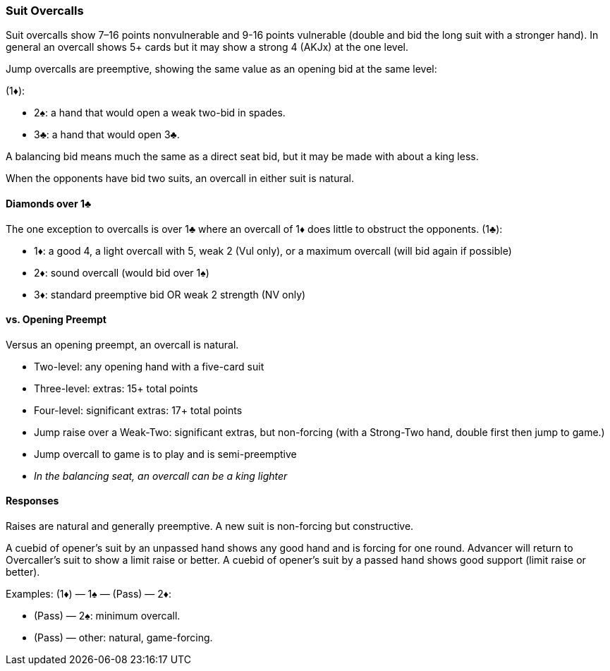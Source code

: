 ### Suit Overcalls
Suit overcalls show 7–16 points nonvulnerable and 9-16 points vulnerable
(double and bid the long suit with a stronger hand). 
In general an overcall shows 5+ cards 
but it may show a strong 4 (AKJx) at the one level.

Jump overcalls are preemptive, showing the same value as an opening bid at the
same level:

(1♦):

* 2♠: a hand that would open a weak two-bid in spades.
* 3♣: a hand that would open 3♣.
   
A balancing bid means much the same as a direct seat bid, 
but it may be made with about a king less.

When the opponents have bid two suits,
an overcall in either suit is natural.

#### Diamonds over 1♣
The one exception to overcalls is over 1♣ where an overcall of 1♦ does little to obstruct the opponents.
(1♣):

* 1♦: a good 4, a light overcall with 5, weak 2 (Vul only), or a maximum overcall (will bid again if possible)
* 2♦: sound overcall (would bid over 1♠)
* 3♦: standard preemptive bid OR weak 2 strength (NV only)

#### vs. Opening Preempt
Versus an opening preempt, an overcall is natural. 

* Two-level: any opening hand with a five-card suit
* Three-level: extras: 15+ total points
* Four-level: significant extras: 17+ total points
* Jump raise over a Weak-Two: significant extras, but non-forcing
(with a Strong-Two hand, double first then jump to game.)
* Jump overcall to game is to play and is semi-preemptive
* _In the balancing seat, an overcall can be a king lighter_

#### Responses
Raises are natural and generally preemptive.
A new suit is non-forcing but constructive.

A cuebid of opener’s suit by an unpassed hand shows any good hand and is forcing for one round. Advancer will return to Overcaller's suit to show a limit raise or better.
A cuebid of opener's suit by a passed hand shows good support (limit raise or better).

Examples:
(1♦) — 1♠ — (Pass) — 2♦:

* (Pass) — 2♠: minimum overcall.
* (Pass) — other: natural, game-forcing.

